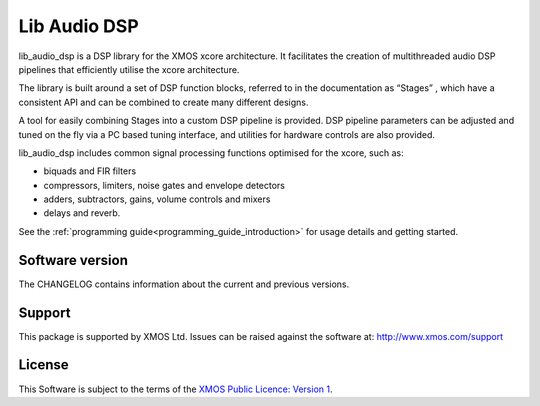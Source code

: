 #############
Lib Audio DSP
#############

lib_audio_dsp is a DSP library for the XMOS xcore architecture. It facilitates the creation of
multithreaded audio DSP pipelines that efficiently utilise the xcore architecture.

The library is built around a set of DSP function blocks, referred to in the documentation as “Stages” ,
which have a consistent API and can be combined to create many different designs. 

A tool for easily
combining Stages into a custom DSP pipeline is provided. DSP pipeline parameters can be adjusted and 
tuned on the fly via a PC based tuning interface, and utilities for hardware controls are also provided.

lib_audio_dsp includes common signal processing functions optimised for the xcore, such as:

* biquads and FIR filters
* compressors, limiters, noise gates and envelope detectors
* adders, subtractors, gains, volume controls and mixers
* delays and reverb.

See the :ref:`programming guide<programming_guide_introduction>` for usage details and getting started. 

.. end-introductory-statement

Software version
****************

The CHANGELOG contains information about the current and previous versions.

Support
*******

This package is supported by XMOS Ltd. Issues can be raised against the software at: http://www.xmos.com/support

License
*******

This Software is subject to the terms of the `XMOS Public Licence: Version 1 <https://github.com/xmos/lib_audio_dsp/blob/main/LICENSE.rst>`_.
